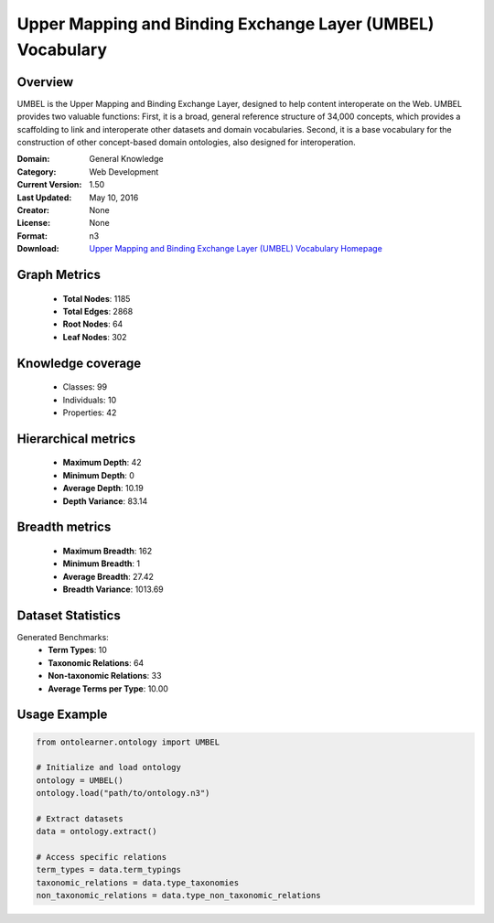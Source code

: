 Upper Mapping and Binding Exchange Layer (UMBEL) Vocabulary
========================================================================================================================

Overview
--------
UMBEL is the Upper Mapping and Binding Exchange Layer, designed to help content interoperate on the Web.
UMBEL provides two valuable functions: First, it is a broad, general reference structure of 34,000 concepts,
which provides a scaffolding to link and interoperate other datasets and domain vocabularies.
Second, it is a base vocabulary for the construction of other concept-based domain ontologies,
also designed for interoperation.

:Domain: General Knowledge
:Category: Web Development
:Current Version: 1.50
:Last Updated: May 10, 2016
:Creator: None
:License: None
:Format: n3
:Download: `Upper Mapping and Binding Exchange Layer (UMBEL) Vocabulary Homepage <https://github.com/structureddynamics/UMBEL/tree/master/Ontology>`_

Graph Metrics
-------------
    - **Total Nodes**: 1185
    - **Total Edges**: 2868
    - **Root Nodes**: 64
    - **Leaf Nodes**: 302

Knowledge coverage
------------------
    - Classes: 99
    - Individuals: 10
    - Properties: 42

Hierarchical metrics
--------------------
    - **Maximum Depth**: 42
    - **Minimum Depth**: 0
    - **Average Depth**: 10.19
    - **Depth Variance**: 83.14

Breadth metrics
------------------
    - **Maximum Breadth**: 162
    - **Minimum Breadth**: 1
    - **Average Breadth**: 27.42
    - **Breadth Variance**: 1013.69

Dataset Statistics
------------------
Generated Benchmarks:
    - **Term Types**: 10
    - **Taxonomic Relations**: 64
    - **Non-taxonomic Relations**: 33
    - **Average Terms per Type**: 10.00

Usage Example
-------------
.. code-block:: python

    from ontolearner.ontology import UMBEL

    # Initialize and load ontology
    ontology = UMBEL()
    ontology.load("path/to/ontology.n3")

    # Extract datasets
    data = ontology.extract()

    # Access specific relations
    term_types = data.term_typings
    taxonomic_relations = data.type_taxonomies
    non_taxonomic_relations = data.type_non_taxonomic_relations
